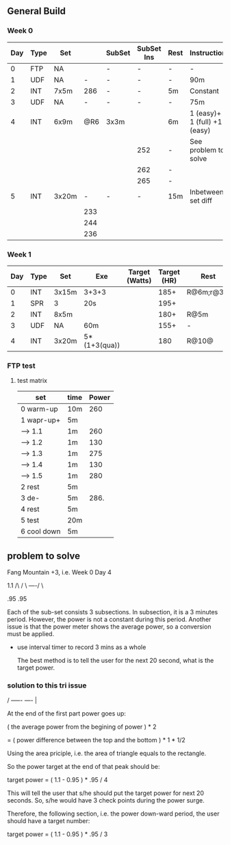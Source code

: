 #+CONSTANTS: oldFTP=260
#+CONSTANTS: currentFTP=265

** General Build
   
*** Week 0

 | Day | Type | Set   |     | SubSet | SubSet Ins | Rest | Instruction                  |
 |-----+------+-------+-----+--------+------------+------+------------------------------|
 |   0 | FTP  | NA    |     | -      | -          | -    | -                            |
 |   1 | UDF  | NA    |   - | -      | -          | -    | 90m                          |
 |   2 | INT  | 7x5m  | 286 | -      | -          | 5m   | Constant                     |
 |   3 | UDF  | NA    |   - | -      | -          | -    | 75m                          |
 |   4 | INT  | 6x9m  | @R6 | 3x3m   |            | 6m   | 1 (easy)+ 1 (full) +1 (easy) |
 |     |      |       |     |        | 252        | -    | See problem to solve         |
 |     |      |       |     |        | 262        | -    |                              |
 |     |      |       |     |        | 265        | -    |                              |
 |   5 | INT  | 3x20m |   - | -      | -          | 15m  | Inbetween set diff           |
 |     |      |       | 233 |        |            |      |                              |
 |     |      |       | 244 |        |            |      |                              |
 |     |      |       | 236 |        |            |      |                              |
 #+TBLFM: @4$4=$currentFTP * 1.08;%.0f
 #+TBLFM: @8$4=$currentFTP * 0.88;%.0f
 #+TBLFM: @9$4=$currentFTP * 0.92;%.0f
 #+TBLFM: @10$4=$currentFTP * 0.89;%.0f
 #+TBLFM: @7$6=$currentFTP * 0.95;%.0f
 #+TBLFM: @8$6=$currentFTP * (1.1 -0.95) / 4 + $currentFTP * 0.95;%.0f
 #+TBLFM: @9$6=$currentFTP * (1.1 -0.95) / 3 + $currentFTP * 0.95;%.0f

*** Week 1

 | Day | Type | Set   | Exe          | Target (Watts) | Target (HR) | Rest      | Instruction |
 |-----+------+-------+--------------+----------------+-------------+-----------+-------------|
 |   0 | INT  | 3x15m | 3+3+3        |                |        185+ | R@6m;r@3m | Max Power   |
 |   1 | SPR  | 3     | 20s          |                |        195+ |           |             |
 |   2 | INT  | 8x5m  |              |                |        180+ | R@5m      |             |
 |   3 | UDF  | NA    | 60m          |                |        155+ | -         | Rest        |
 |   4 | INT  | 3x20m | 5*(1+3(qua)) |                |         180 | R@10@     |             |

*** FTP test 

**** test matrix
     
     | set         | time | Power |
     |-------------+------+-------|
     | 0 warm-up   | 10m  |   260 |
     | 1 wapr-up+  | 5m   |       |
     | --> 1.1     | 1m   |   260 |
     | --> 1.2     | 1m   |   130 |
     | --> 1.3     | 1m   |   275 |
     | --> 1.4     | 1m   |   130 |
     | --> 1.5     | 1m   |   280 |
     | 2 rest      | 5m   |       |
     | 3 de-       | 5m   |  286. |
     | 4 rest      | 5m   |       |
     | 5 test      | 20m  |       |
     | 6 cool down | 5m   |       |
     #+TBLFM: $3=$oldFTP +15::@4$3=$oldFTP::@5$3=130::@7$3=130::@8$3=$oldFTP + 20::@10$3=$oldFTP * 1.1
     

** problem to solve

   Fang Mountain +3, i.e. Week 0 Day 4

          1.1
         /\
        /  \
   ----/    \

   .95       .95
   
   Each of the sub-set consists 3 subsections. In subsection, it is a
   3 minutes period. However, the power is not a constant during this
   period. Another issue is that the power meter shows the average
   power, so a conversion must be applied.

   - use interval timer to record 3 mins as a whole

     The best method is to tell the user for the next 20 second,
     what is the target power.

*** solution to this tri issue


         /
   -----/- 
   ----/ | 

    At the end of the first part power goes up:

    ( the average power from the begining of power ) * 2
    
       = ( power difference between the top and the bottom ) * 1 * 1/2 
   
    Using the area priciple, i.e. the area of triangle equals to the
    rectangle.

    So the power target at the end of that peak should be:

    target power = ( 1.1 - 0.95 ) * .95 / 4

    This will tell the user that s/he should put the target power for
    next 20 seconds. So, s/he would have 3 check points during the
    power surge.

    Therefore, the following section, i.e. the power down-ward period,
    the user should have a target number:

    target power = ( 1.1 - 0.95 ) * .95 / 3
